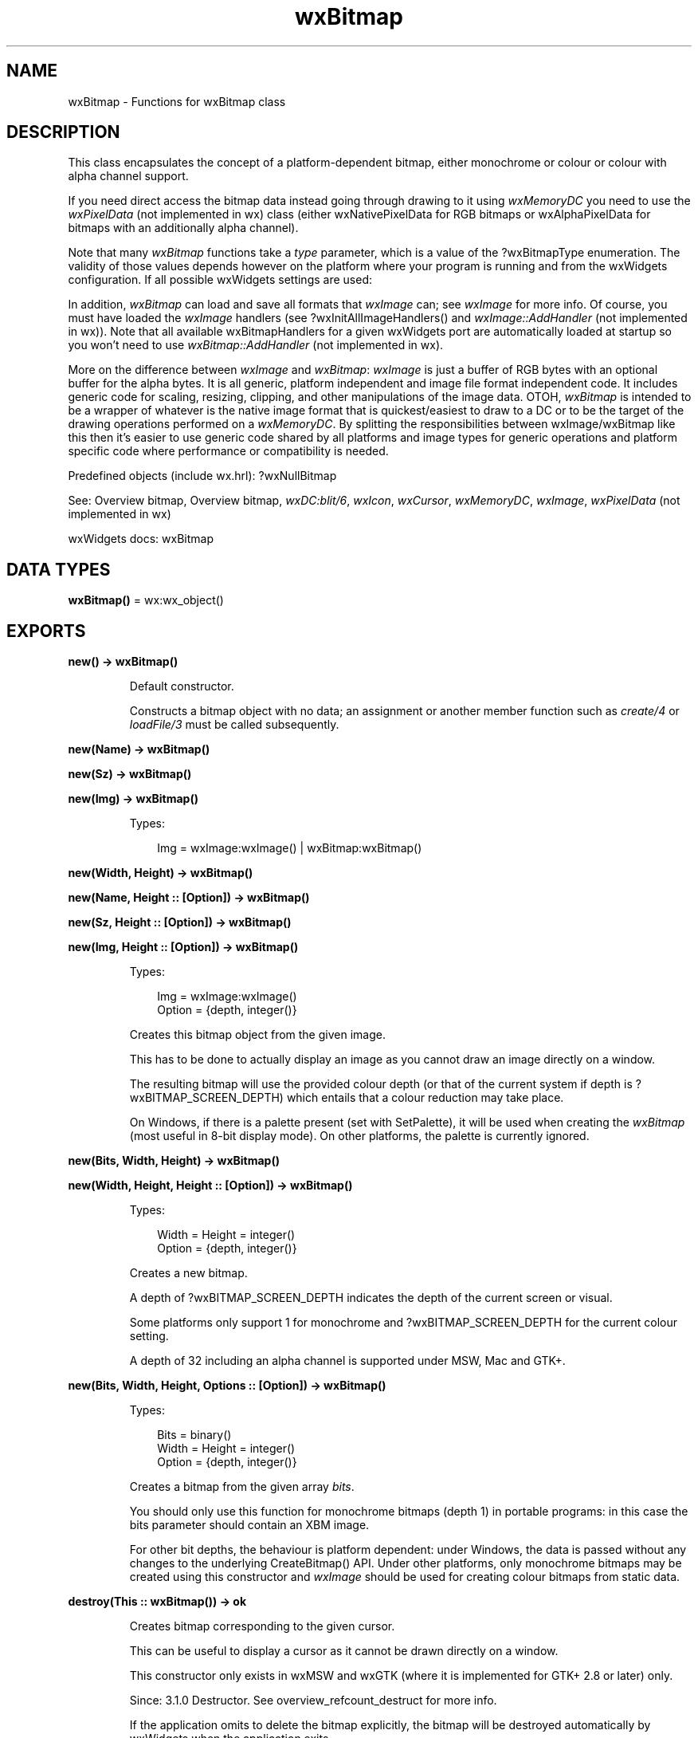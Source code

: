 .TH wxBitmap 3 "wx 2.2.2" "wxWidgets team." "Erlang Module Definition"
.SH NAME
wxBitmap \- Functions for wxBitmap class
.SH DESCRIPTION
.LP
This class encapsulates the concept of a platform-dependent bitmap, either monochrome or colour or colour with alpha channel support\&.
.LP
If you need direct access the bitmap data instead going through drawing to it using \fIwxMemoryDC\fR\& you need to use the \fIwxPixelData\fR\& (not implemented in wx) class (either wxNativePixelData for RGB bitmaps or wxAlphaPixelData for bitmaps with an additionally alpha channel)\&.
.LP
Note that many \fIwxBitmap\fR\& functions take a \fItype\fR\& parameter, which is a value of the ?wxBitmapType enumeration\&. The validity of those values depends however on the platform where your program is running and from the wxWidgets configuration\&. If all possible wxWidgets settings are used:
.LP
In addition, \fIwxBitmap\fR\& can load and save all formats that \fIwxImage\fR\& can; see \fIwxImage\fR\& for more info\&. Of course, you must have loaded the \fIwxImage\fR\& handlers (see ?wxInitAllImageHandlers() and \fIwxImage::AddHandler\fR\& (not implemented in wx))\&. Note that all available wxBitmapHandlers for a given wxWidgets port are automatically loaded at startup so you won\&'t need to use \fIwxBitmap::AddHandler\fR\& (not implemented in wx)\&.
.LP
More on the difference between \fIwxImage\fR\& and \fIwxBitmap\fR\&: \fIwxImage\fR\& is just a buffer of RGB bytes with an optional buffer for the alpha bytes\&. It is all generic, platform independent and image file format independent code\&. It includes generic code for scaling, resizing, clipping, and other manipulations of the image data\&. OTOH, \fIwxBitmap\fR\& is intended to be a wrapper of whatever is the native image format that is quickest/easiest to draw to a DC or to be the target of the drawing operations performed on a \fIwxMemoryDC\fR\&\&. By splitting the responsibilities between wxImage/wxBitmap like this then it\&'s easier to use generic code shared by all platforms and image types for generic operations and platform specific code where performance or compatibility is needed\&.
.LP
Predefined objects (include wx\&.hrl): ?wxNullBitmap
.LP
See: Overview bitmap, Overview bitmap, \fIwxDC:blit/6\fR\&, \fIwxIcon\fR\&, \fIwxCursor\fR\&, \fIwxMemoryDC\fR\&, \fIwxImage\fR\&, \fIwxPixelData\fR\& (not implemented in wx)
.LP
wxWidgets docs: wxBitmap
.SH DATA TYPES
.nf

\fBwxBitmap()\fR\& = wx:wx_object()
.br
.fi
.SH EXPORTS
.LP
.nf

.B
new() -> wxBitmap()
.br
.fi
.br
.RS
.LP
Default constructor\&.
.LP
Constructs a bitmap object with no data; an assignment or another member function such as \fIcreate/4\fR\& or \fIloadFile/3\fR\& must be called subsequently\&.
.RE
.LP
.nf

.B
new(Name) -> wxBitmap()
.br
.fi
.br
.nf

.B
new(Sz) -> wxBitmap()
.br
.fi
.br
.nf

.B
new(Img) -> wxBitmap()
.br
.fi
.br
.RS
.LP
Types:

.RS 3
Img = wxImage:wxImage() | wxBitmap:wxBitmap()
.br
.RE
.RE
.RS
.RE
.LP
.nf

.B
new(Width, Height) -> wxBitmap()
.br
.fi
.br
.nf

.B
new(Name, Height :: [Option]) -> wxBitmap()
.br
.fi
.br
.nf

.B
new(Sz, Height :: [Option]) -> wxBitmap()
.br
.fi
.br
.nf

.B
new(Img, Height :: [Option]) -> wxBitmap()
.br
.fi
.br
.RS
.LP
Types:

.RS 3
Img = wxImage:wxImage()
.br
Option = {depth, integer()}
.br
.RE
.RE
.RS
.LP
Creates this bitmap object from the given image\&.
.LP
This has to be done to actually display an image as you cannot draw an image directly on a window\&.
.LP
The resulting bitmap will use the provided colour depth (or that of the current system if depth is ?wxBITMAP_SCREEN_DEPTH) which entails that a colour reduction may take place\&.
.LP
On Windows, if there is a palette present (set with SetPalette), it will be used when creating the \fIwxBitmap\fR\& (most useful in 8-bit display mode)\&. On other platforms, the palette is currently ignored\&.
.RE
.LP
.nf

.B
new(Bits, Width, Height) -> wxBitmap()
.br
.fi
.br
.nf

.B
new(Width, Height, Height :: [Option]) -> wxBitmap()
.br
.fi
.br
.RS
.LP
Types:

.RS 3
Width = Height = integer()
.br
Option = {depth, integer()}
.br
.RE
.RE
.RS
.LP
Creates a new bitmap\&.
.LP
A depth of ?wxBITMAP_SCREEN_DEPTH indicates the depth of the current screen or visual\&.
.LP
Some platforms only support 1 for monochrome and ?wxBITMAP_SCREEN_DEPTH for the current colour setting\&.
.LP
A depth of 32 including an alpha channel is supported under MSW, Mac and GTK+\&.
.RE
.LP
.nf

.B
new(Bits, Width, Height, Options :: [Option]) -> wxBitmap()
.br
.fi
.br
.RS
.LP
Types:

.RS 3
Bits = binary()
.br
Width = Height = integer()
.br
Option = {depth, integer()}
.br
.RE
.RE
.RS
.LP
Creates a bitmap from the given array \fIbits\fR\&\&.
.LP
You should only use this function for monochrome bitmaps (depth 1) in portable programs: in this case the bits parameter should contain an XBM image\&.
.LP
For other bit depths, the behaviour is platform dependent: under Windows, the data is passed without any changes to the underlying CreateBitmap() API\&. Under other platforms, only monochrome bitmaps may be created using this constructor and \fIwxImage\fR\& should be used for creating colour bitmaps from static data\&.
.RE
.LP
.nf

.B
destroy(This :: wxBitmap()) -> ok
.br
.fi
.br
.RS
.LP
Creates bitmap corresponding to the given cursor\&.
.LP
This can be useful to display a cursor as it cannot be drawn directly on a window\&.
.LP
This constructor only exists in wxMSW and wxGTK (where it is implemented for GTK+ 2\&.8 or later) only\&.
.LP
Since: 3\&.1\&.0 Destructor\&. See overview_refcount_destruct for more info\&.
.LP
If the application omits to delete the bitmap explicitly, the bitmap will be destroyed automatically by wxWidgets when the application exits\&.
.LP
Warning: Do not delete a bitmap that is selected into a memory device context\&.
.RE
.LP
.nf

.B
convertToImage(This) -> wxImage:wxImage()
.br
.fi
.br
.RS
.LP
Types:

.RS 3
This = wxBitmap()
.br
.RE
.RE
.RS
.LP
Creates an image from a platform-dependent bitmap\&.
.LP
This preserves mask information so that bitmaps and images can be converted back and forth without loss in that respect\&.
.RE
.LP
.nf

.B
copyFromIcon(This, Icon) -> boolean()
.br
.fi
.br
.RS
.LP
Types:

.RS 3
This = wxBitmap()
.br
Icon = wxIcon:wxIcon()
.br
.RE
.RE
.RS
.LP
Creates the bitmap from an icon\&.
.RE
.LP
.nf

.B
create(This, Sz) -> boolean()
.br
.fi
.br
.RS
.LP
Types:

.RS 3
This = wxBitmap()
.br
Sz = {W :: integer(), H :: integer()}
.br
.RE
.RE
.LP
.nf

.B
create(This, Width, Height) -> boolean()
.br
.fi
.br
.nf

.B
create(This, Sz, Height :: [Option]) -> boolean()
.br
.fi
.br
.RS
.LP
Types:

.RS 3
This = wxBitmap()
.br
Sz = {W :: integer(), H :: integer()}
.br
Option = {depth, integer()}
.br
.RE
.RE
.RS
.LP
This is an overloaded member function, provided for convenience\&. It differs from the above function only in what argument(s) it accepts\&.
.RE
.LP
.nf

.B
create(This, Width, Height, Options :: [Option]) -> boolean()
.br
.fi
.br
.nf

.B
create(This, Width, Height, Dc) -> boolean()
.br
.fi
.br
.RS
.LP
Types:

.RS 3
This = wxBitmap()
.br
Width = Height = integer()
.br
Dc = wxDC:wxDC()
.br
.RE
.RE
.RS
.LP
Create a bitmap compatible with the given DC, inheriting its magnification factor\&.
.LP
Return: true if the creation was successful\&.
.LP
Since: 3\&.1\&.0
.RE
.LP
.nf

.B
getDepth(This) -> integer()
.br
.fi
.br
.RS
.LP
Types:

.RS 3
This = wxBitmap()
.br
.RE
.RE
.RS
.LP
Gets the colour depth of the bitmap\&.
.LP
A value of 1 indicates a monochrome bitmap\&.
.RE
.LP
.nf

.B
getHeight(This) -> integer()
.br
.fi
.br
.RS
.LP
Types:

.RS 3
This = wxBitmap()
.br
.RE
.RE
.RS
.LP
Gets the height of the bitmap in pixels\&.
.LP
See: \fIgetWidth/1\fR\&, \fIGetSize()\fR\& (not implemented in wx)
.RE
.LP
.nf

.B
getPalette(This) -> wxPalette:wxPalette()
.br
.fi
.br
.RS
.LP
Types:

.RS 3
This = wxBitmap()
.br
.RE
.RE
.RS
.LP
Gets the associated palette (if any) which may have been loaded from a file or set for the bitmap\&.
.LP
See: \fIwxPalette\fR\& 
.RE
.LP
.nf

.B
getMask(This) -> wxMask:wxMask()
.br
.fi
.br
.RS
.LP
Types:

.RS 3
This = wxBitmap()
.br
.RE
.RE
.RS
.LP
Gets the associated mask (if any) which may have been loaded from a file or set for the bitmap\&.
.LP
See: \fIsetMask/2\fR\&, \fIwxMask\fR\& 
.RE
.LP
.nf

.B
getWidth(This) -> integer()
.br
.fi
.br
.RS
.LP
Types:

.RS 3
This = wxBitmap()
.br
.RE
.RE
.RS
.LP
Gets the width of the bitmap in pixels\&.
.LP
See: \fIgetHeight/1\fR\&, \fIGetSize()\fR\& (not implemented in wx)
.RE
.LP
.nf

.B
getSubBitmap(This, Rect) -> wxBitmap()
.br
.fi
.br
.RS
.LP
Types:

.RS 3
This = wxBitmap()
.br
Rect = 
.br
    {X :: integer(),
.br
     Y :: integer(),
.br
     W :: integer(),
.br
     H :: integer()}
.br
.RE
.RE
.RS
.LP
Returns a sub bitmap of the current one as long as the rect belongs entirely to the bitmap\&.
.LP
This function preserves bit depth and mask information\&.
.RE
.LP
.nf

.B
loadFile(This, Name) -> boolean()
.br
.fi
.br
.RS
.LP
Types:

.RS 3
This = wxBitmap()
.br
Name = unicode:chardata()
.br
.RE
.RE
.LP
.nf

.B
loadFile(This, Name, Options :: [Option]) -> boolean()
.br
.fi
.br
.RS
.LP
Types:

.RS 3
This = wxBitmap()
.br
Name = unicode:chardata()
.br
Option = {type, wx:wx_enum()}
.br
.RE
.RE
.RS
.LP
Loads a bitmap from a file or resource\&.
.LP
Return: true if the operation succeeded, false otherwise\&.
.LP
Remark: A palette may be associated with the bitmap if one exists (especially for colour Windows bitmaps), and if the code supports it\&. You can check if one has been created by using the \fIgetPalette/1\fR\& member\&.
.LP
See: \fIsaveFile/4\fR\& 
.RE
.LP
.nf

.B
ok(This) -> boolean()
.br
.fi
.br
.RS
.LP
Types:

.RS 3
This = wxBitmap()
.br
.RE
.RE
.RS
.LP
See: \fIisOk/1\fR\&\&.
.RE
.LP
.nf

.B
isOk(This) -> boolean()
.br
.fi
.br
.RS
.LP
Types:

.RS 3
This = wxBitmap()
.br
.RE
.RE
.RS
.LP
Returns true if bitmap data is present\&.
.RE
.LP
.nf

.B
saveFile(This, Name, Type) -> boolean()
.br
.fi
.br
.RS
.LP
Types:

.RS 3
This = wxBitmap()
.br
Name = unicode:chardata()
.br
Type = wx:wx_enum()
.br
.RE
.RE
.LP
.nf

.B
saveFile(This, Name, Type, Options :: [Option]) -> boolean()
.br
.fi
.br
.RS
.LP
Types:

.RS 3
This = wxBitmap()
.br
Name = unicode:chardata()
.br
Type = wx:wx_enum()
.br
Option = {palette, wxPalette:wxPalette()}
.br
.RE
.RE
.RS
.LP
Saves a bitmap in the named file\&.
.LP
Return: true if the operation succeeded, false otherwise\&.
.LP
Remark: Depending on how wxWidgets has been configured, not all formats may be available\&.
.LP
See: \fIloadFile/3\fR\& 
.RE
.LP
.nf

.B
setDepth(This, Depth) -> ok
.br
.fi
.br
.RS
.LP
Types:

.RS 3
This = wxBitmap()
.br
Depth = integer()
.br
.RE
.RE
.RS
.LP
Deprecated: This function is deprecated since version 3\&.1\&.2, dimensions and depth can only be set at construction time\&.
.LP
Sets the depth member (does not affect the bitmap data)\&.
.RE
.LP
.nf

.B
setHeight(This, Height) -> ok
.br
.fi
.br
.RS
.LP
Types:

.RS 3
This = wxBitmap()
.br
Height = integer()
.br
.RE
.RE
.RS
.LP
Deprecated: This function is deprecated since version 3\&.1\&.2, dimensions and depth can only be set at construction time\&.
.LP
Sets the height member (does not affect the bitmap data)\&.
.RE
.LP
.nf

.B
setMask(This, Mask) -> ok
.br
.fi
.br
.RS
.LP
Types:

.RS 3
This = wxBitmap()
.br
Mask = wxMask:wxMask()
.br
.RE
.RE
.RS
.LP
Sets the mask for this bitmap\&.
.LP
Remark: The bitmap object owns the mask once this has been called\&.
.LP
Note: A mask can be set also for bitmap with an alpha channel but doing so under wxMSW is not recommended because performance of drawing such bitmap is not very good\&.
.LP
See: \fIgetMask/1\fR\&, \fIwxMask\fR\& 
.RE
.LP
.nf

.B
setPalette(This, Palette) -> ok
.br
.fi
.br
.RS
.LP
Types:

.RS 3
This = wxBitmap()
.br
Palette = wxPalette:wxPalette()
.br
.RE
.RE
.RS
.LP
Sets the associated palette\&.
.LP
(Not implemented under GTK+)\&.
.LP
See: \fIwxPalette\fR\& 
.RE
.LP
.nf

.B
setWidth(This, Width) -> ok
.br
.fi
.br
.RS
.LP
Types:

.RS 3
This = wxBitmap()
.br
Width = integer()
.br
.RE
.RE
.RS
.LP
Deprecated: This function is deprecated since version 3\&.1\&.2, dimensions and depth can only be set at construction time\&.
.LP
Sets the width member (does not affect the bitmap data)\&.
.RE